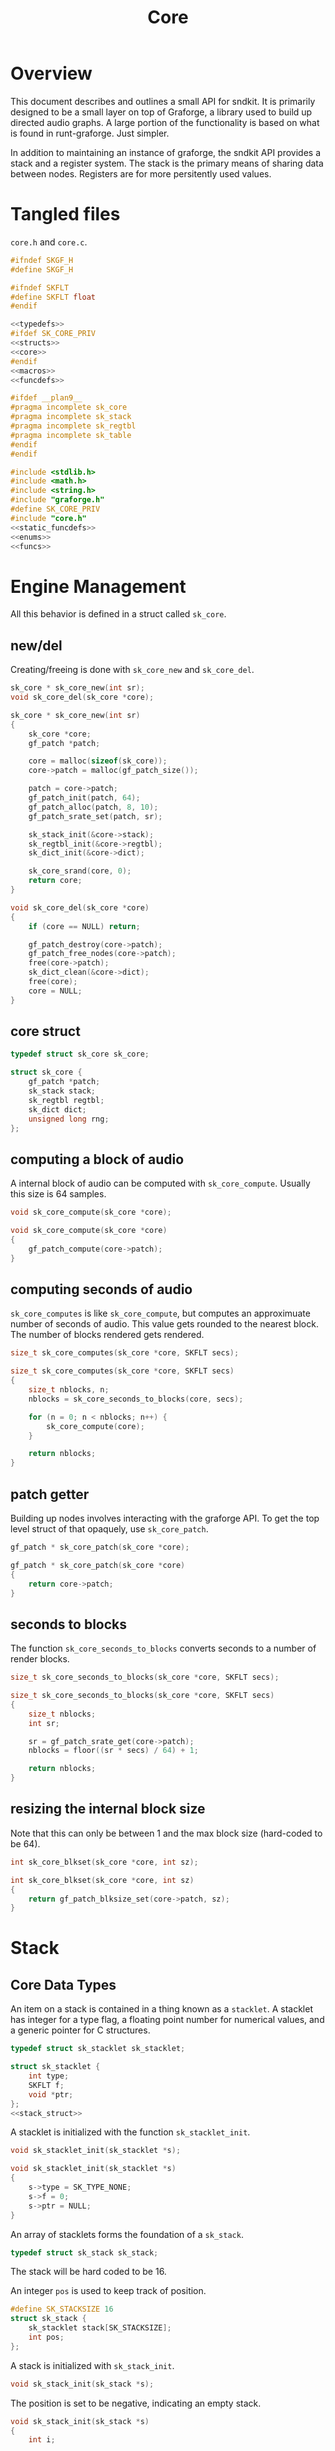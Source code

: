 #+TITLE: Core
* Overview
This document describes and outlines a small API for
sndkit. It is primarily designed to be a small layer on top
of Graforge, a library used to build up directed audio
graphs. A large portion of the functionality is based on
what is found in runt-graforge. Just simpler.

In addition to maintaining an instance of graforge, the
sndkit API provides a stack and a register system. The
stack is the primary means of sharing data between nodes.
Registers are for more persitently used values.
* Tangled files
=core.h= and =core.c=.

#+NAME: core.h
#+BEGIN_SRC c :tangle core.h
#ifndef SKGF_H
#define SKGF_H

#ifndef SKFLT
#define SKFLT float
#endif

<<typedefs>>
#ifdef SK_CORE_PRIV
<<structs>>
<<core>>
#endif
<<macros>>
<<funcdefs>>

#ifdef __plan9__
#pragma incomplete sk_core
#pragma incomplete sk_stack
#pragma incomplete sk_regtbl
#pragma incomplete sk_table
#endif
#endif
#+END_SRC

#+NAME: core.c
#+BEGIN_SRC c :tangle core.c
#include <stdlib.h>
#include <math.h>
#include <string.h>
#include "graforge.h"
#define SK_CORE_PRIV
#include "core.h"
<<static_funcdefs>>
<<enums>>
<<funcs>>
#+END_SRC
* Engine Management
All this behavior is defined in a struct called =sk_core=.
** new/del
Creating/freeing is done with =sk_core_new= and
=sk_core_del=.
#+NAME: funcdefs
#+BEGIN_SRC c
sk_core * sk_core_new(int sr);
void sk_core_del(sk_core *core);
#+END_SRC

#+NAME: funcs
#+BEGIN_SRC c
sk_core * sk_core_new(int sr)
{
    sk_core *core;
    gf_patch *patch;

    core = malloc(sizeof(sk_core));
    core->patch = malloc(gf_patch_size());

    patch = core->patch;
    gf_patch_init(patch, 64);
    gf_patch_alloc(patch, 8, 10);
    gf_patch_srate_set(patch, sr);

    sk_stack_init(&core->stack);
    sk_regtbl_init(&core->regtbl);
    sk_dict_init(&core->dict);

    sk_core_srand(core, 0);
    return core;
}
#+END_SRC

#+NAME: funcs
#+BEGIN_SRC c
void sk_core_del(sk_core *core)
{
    if (core == NULL) return;

    gf_patch_destroy(core->patch);
    gf_patch_free_nodes(core->patch);
    free(core->patch);
    sk_dict_clean(&core->dict);
    free(core);
    core = NULL;
}
#+END_SRC
** core struct
#+NAME: typedefs
#+BEGIN_SRC c
typedef struct sk_core sk_core;
#+END_SRC

#+NAME: core
#+BEGIN_SRC c
struct sk_core {
    gf_patch *patch;
    sk_stack stack;
    sk_regtbl regtbl;
    sk_dict dict;
    unsigned long rng;
};
#+END_SRC
** computing a block of audio
A internal block of audio can be computed with
=sk_core_compute=. Usually this size is 64 samples.

#+NAME: funcdefs
#+BEGIN_SRC c
void sk_core_compute(sk_core *core);
#+END_SRC

#+NAME: funcs
#+BEGIN_SRC c
void sk_core_compute(sk_core *core)
{
    gf_patch_compute(core->patch);
}
#+END_SRC
** computing seconds of audio
=sk_core_computes= is like =sk_core_compute=, but computes
an approximuate number of seconds of audio. This value
gets rounded to the nearest block. The number of blocks
rendered gets rendered.

#+NAME: funcdefs
#+BEGIN_SRC c
size_t sk_core_computes(sk_core *core, SKFLT secs);
#+END_SRC

#+NAME: funcs
#+BEGIN_SRC c
size_t sk_core_computes(sk_core *core, SKFLT secs)
{
    size_t nblocks, n;
    nblocks = sk_core_seconds_to_blocks(core, secs);

    for (n = 0; n < nblocks; n++) {
        sk_core_compute(core);
    }

    return nblocks;
}
#+END_SRC
** patch getter
Building up nodes involves interacting with the graforge
API. To get the top level struct of that opaquely, use
=sk_core_patch=.

#+NAME: funcdefs
#+BEGIN_SRC c
gf_patch * sk_core_patch(sk_core *core);
#+END_SRC

#+NAME: funcs
#+BEGIN_SRC c
gf_patch * sk_core_patch(sk_core *core)
{
    return core->patch;
}
#+END_SRC
** seconds to blocks
The function =sk_core_seconds_to_blocks= converts
seconds to a number of render blocks.

#+NAME: funcdefs
#+BEGIN_SRC c
size_t sk_core_seconds_to_blocks(sk_core *core, SKFLT secs);
#+END_SRC

#+NAME: funcs
#+BEGIN_SRC c
size_t sk_core_seconds_to_blocks(sk_core *core, SKFLT secs)
{
    size_t nblocks;
    int sr;

    sr = gf_patch_srate_get(core->patch);
    nblocks = floor((sr * secs) / 64) + 1;

    return nblocks;
}
#+END_SRC
** resizing the internal block size
Note that this can only be between 1 and the max
block size (hard-coded to be 64).

#+NAME: funcdefs
#+BEGIN_SRC c
int sk_core_blkset(sk_core *core, int sz);
#+END_SRC

#+NAME: funcs
#+BEGIN_SRC c
int sk_core_blkset(sk_core *core, int sz)
{
    return gf_patch_blksize_set(core->patch, sz);
}
#+END_SRC
* Stack
** Core Data Types
An item on a stack is contained in a thing known as a
=stacklet=. A stacklet has integer for a type flag, a
floating point number for numerical values, and a generic
pointer for C structures.

#+NAME: typedefs
#+BEGIN_SRC c
typedef struct sk_stacklet sk_stacklet;
#+END_SRC

#+NAME: structs
#+BEGIN_SRC c
struct sk_stacklet {
    int type;
    SKFLT f;
    void *ptr;
};
<<stack_struct>>
#+END_SRC

A stacklet is initialized with the function
=sk_stacklet_init=.

#+NAME: funcdefs
#+BEGIN_SRC c
void sk_stacklet_init(sk_stacklet *s);
#+END_SRC

#+NAME: funcs
#+BEGIN_SRC c
void sk_stacklet_init(sk_stacklet *s)
{
    s->type = SK_TYPE_NONE;
    s->f = 0;
    s->ptr = NULL;
}
#+END_SRC

An array of stacklets forms the foundation of a =sk_stack=.

#+NAME: typedefs
#+BEGIN_SRC c
typedef struct sk_stack sk_stack;
#+END_SRC

The stack will be hard coded to be 16.

An integer =pos= is used to keep track of position.

#+NAME: stack_struct
#+BEGIN_SRC c
#define SK_STACKSIZE 16
struct sk_stack {
    sk_stacklet stack[SK_STACKSIZE];
    int pos;
};
#+END_SRC

A stack is initialized with =sk_stack_init=.

#+NAME: funcdefs
#+BEGIN_SRC c
void sk_stack_init(sk_stack *s);
#+END_SRC

The position is set to be negative, indicating an empty
stack.

#+NAME: funcs
#+BEGIN_SRC c
void sk_stack_init(sk_stack *s)
{
    int i;

    for (i = 0; i < SK_STACKSIZE; i++) {
        sk_stacklet_init(&s->stack[i]);
    }

    s->pos = -1;
}
#+END_SRC
** Types
The typeflag currently supports the following types:

#+NAME: enums
#+BEGIN_SRC c
enum {
   SK_TYPE_NONE,
   SK_TYPE_CONSTANT,
   SK_TYPE_CABLE,
   SK_TYPE_TABLE,
   SK_TYPE_GENERIC
};
#+END_SRC
** Push/Pop
Push and pop are the core operations for the stack. Both
return non-zero values on error.

=sk_stack_pop= will pop a value off the stack and save it
to the stacklet variable =s=.

=sk_stack_push= will push an initialized stacklet to the
stack, and save that value to stacklet variable =s= to
be filled with some item.

#+NAME: funcdefs
#+BEGIN_SRC c
int sk_stack_pop(sk_stack *stack, sk_stacklet **out);
int sk_stack_push(sk_stack *stack, sk_stacklet **out);
#+END_SRC

#+NAME: funcs
#+BEGIN_SRC c
int sk_stack_pop(sk_stack *stack, sk_stacklet **out)
{
    sk_stacklet *s;
    /* no items on stack */
    if (stack->pos < 0) return 1;

    /* stack overflow */
    if (stack->pos >= SK_STACKSIZE) return 2;

    s = &stack->stack[stack->pos];
    stack->pos--;

    *out = s;
    return 0;
}
#+END_SRC

#+NAME: funcs
#+BEGIN_SRC c
int sk_stack_push(sk_stack *stack, sk_stacklet **out)
{
    sk_stacklet *s;

    if (stack->pos >= (SK_STACKSIZE - 1)) return 1;
    stack->pos++;
    s = &stack->stack[stack->pos];

    sk_stacklet_init(s);
    *out = s;
    return 0;
}
#+END_SRC
** Peak
The function =sk_stack_peak= will look at the last item on
the stack, but not pop it off the stack.

#+NAME: funcdefs
#+BEGIN_SRC c
int sk_stack_peak(sk_stack *stack, sk_stacklet **out);
#+END_SRC

#+NAME: funcs
#+BEGIN_SRC c
int sk_stack_peak(sk_stack *stack, sk_stacklet **out)
{
    sk_stacklet *s;
    if (stack->pos < 0) return 1;
    if (stack->pos >= SK_STACKSIZE) return 2;

    s = &stack->stack[stack->pos];
    *out = s;
    return 0;
}
#+END_SRC
** Dup
=dup= is an operation that duplicates an item on the stack.

The basic operation can be done with =sk_stack_dup=. The
operation will store the duplicated stack item to =out= if
the argument is not =NULL=.

#+NAME: funcdefs
#+BEGIN_SRC c
int sk_stack_dup(sk_stack *stack, sk_stacklet **out);
#+END_SRC

#+NAME: funcs
#+BEGIN_SRC c
int sk_stack_dup(sk_stack *stack, sk_stacklet **out)
{
    int rc;
    sk_stacklet *a, *b;

    rc = sk_stack_peak(stack, &a);
    SK_ERROR_CHECK(rc);

    rc = sk_stack_push(stack, &b);
    SK_ERROR_CHECK(rc);

    *b = *a;

    if (out != NULL) *out = b;

    return 0;
}
#+END_SRC


=sk_core_dup= will call =sk_stack_dup= on the internal
stack, but also will call a dup operation on the graforge
stack if the item is a graforge cable.

#+NAME: funcdefs
#+BEGIN_SRC c
int sk_core_dup(sk_core *core);
#+END_SRC

#+NAME: funcs
#+BEGIN_SRC c
int sk_core_dup(sk_core *core)
{
    sk_stacklet *s;
    int rc;

    rc = sk_stack_dup(&core->stack, &s);
    SK_ERROR_CHECK(rc);

    if (s->type == SK_TYPE_CABLE) {
        gf_stack *stack;
        stack = gf_patch_stack(core->patch);
        gf_stack_dup(stack);
    }

    return 0;
}
#+END_SRC
** Drop
=drop= is an operation that drops an item on the stack.

The basic operation is done with =sk_stack_drop=.

The dropped value will be saved to =out= if =out= is
not =NULL=.

#+NAME: funcdefs
#+BEGIN_SRC c
int sk_stack_drop(sk_stack *stack, sk_stacklet **out);
#+END_SRC

#+NAME: funcs
#+BEGIN_SRC c
int sk_stack_drop(sk_stack *stack, sk_stacklet **out)
{
    int rc;
    sk_stacklet *s;

    rc = sk_stack_pop(stack, &s);

    SK_ERROR_CHECK(rc);

    if (out != NULL) *out = s;
    return 0;
}
#+END_SRC

The function =sk_core_drop= performs a drop on the stack
in the core struct. If the item is a graforge cable, it
will also perform a drop on the graforge buffer stack.

#+NAME: funcdefs
#+BEGIN_SRC c
int sk_core_drop(sk_core *core);
#+END_SRC

#+NAME: funcs
#+BEGIN_SRC c
int sk_core_drop(sk_core *core)
{
    int rc;
    sk_stacklet *s;
    rc = sk_stack_drop(&core->stack, &s);

    SK_ERROR_CHECK(rc);

    if (s->type == SK_TYPE_CABLE) {
        gf_stack *stack;
        stack = gf_patch_stack(core->patch);
        gf_stack_pop(stack, NULL);
    }

    return 0;
}
#+END_SRC
** Swap
=swap= will swap the positions of the last two items on
the stack.

The basic operation is done with =sk_stack_swap=.

#+NAME: funcdefs
#+BEGIN_SRC c
int sk_stack_swap(sk_stack *stack,
                  sk_stacklet **s1,
                  sk_stacklet **s2);
#+END_SRC

A gentle reminder: the stack must have at least 2 items on
the stack, meaning the index position must be at least 1.

#+NAME: funcs
#+BEGIN_SRC c
int sk_stack_swap(sk_stack *stack,
                  sk_stacklet **out1,
                  sk_stacklet **out2)
{
    sk_stacklet tmp;
    int pos;

    pos = stack->pos;
    if (pos < 1) return 1;


    tmp = stack->stack[pos];

    stack->stack[pos] = stack->stack[pos - 1];
    stack->stack[pos - 1] = tmp;

    if (out1 != NULL) *out1 = &stack->stack[pos - 1];
    if (out2 != NULL) *out2 = &stack->stack[pos];

    return 0;
}
#+END_SRC

The function =sk_core_swap= does a swap, and will also swap
on the graforge buffer stack if both items are cables.

#+NAME: funcdefs
#+BEGIN_SRC c
int sk_core_swap(sk_core *core);
#+END_SRC

#+NAME: funcs
#+BEGIN_SRC c
int sk_core_swap(sk_core *core)
{
    int rc;
    sk_stacklet *s[2];
    rc = sk_stack_swap(&core->stack, &s[0], &s[1]);

    SK_ERROR_CHECK(rc);

    if (s[0]->type == SK_TYPE_CABLE && s[1]->type == SK_TYPE_CABLE) {
        gf_stack *stack;
        stack = gf_patch_stack(core->patch);
        gf_stack_swap(stack);
    }

    return 0;
}
#+END_SRC
* Parameters and Cables
=sndkit_param= is an abstraction used to deal with
graforge cables, and is designed to link up with the
sndkit stack and graforge nodes.

A sndkit parameter can either be a graforge cable from a
node or a constant value. If it is cable, it will properly
manage the buffer stack in graforge. If it is a constant,
it will only manipulate the sndkit stack.
** Struct
A parameter is stored in a struct called =sk_param=.

#+NAME: typedefs
#+BEGIN_SRC c
typedef struct {
    char type;
    union {
        gf_cable *c;
        SKFLT f;
    } data;
} sk_param;
#+END_SRC
** Getting a Parameter
Get a parameter from the core stack via =sk_param_get=.

#+NAME: funcdefs
#+BEGIN_SRC c
int sk_param_get(sk_core *core, sk_param *p);
#+END_SRC

Getting a parameter is a matter of popping from the stack
and checking the type. A constant will set the constant
value and flag in the param struct. A cable will set the
cable value and flag in the param struct, and will also pop
from the buffer stack.

#+NAME: funcs
#+BEGIN_SRC c
int sk_param_get(sk_core *core, sk_param *p)
{
    sk_stack *stk;
    sk_stacklet *s;
    int rc;

    stk = &core->stack;

    rc = sk_stack_pop(stk, &s);
    SK_ERROR_CHECK(rc);

    if (s->type == SK_TYPE_CONSTANT) {
        p->type = 0;
        p->data.f = s->f;
    } else if (s->type == SK_TYPE_CABLE) {
        p->type = 1;
        p->data.c = (gf_cable *)s->ptr;
        gf_cable_pop(p->data.c);
    } else {
        /* Wrong type! */
        return 1;
    }

    return 0;
}
#+END_SRC

For situations where only constants are allowed, use
=sk_param_get_constant=.

#+NAME: funcdefs
#+BEGIN_SRC c
int sk_param_get_constant(sk_core *core, SKFLT *val);
#+END_SRC

#+NAME: funcs
#+BEGIN_SRC c
int sk_param_get_constant(sk_core *core, SKFLT *val)
{
    sk_stack *stk;
    sk_stacklet *s;
    int rc;

    stk = &core->stack;

    rc = sk_stack_pop(stk, &s);
    SK_ERROR_CHECK(rc);

    if (s->type != SK_TYPE_CONSTANT) {
        /* Wrong type! */
        return 1;
    }

    *val = s->f;
    return 0;
}
#+END_SRC

For situations where only cables are allowed, use
=sk_param_get_cable=.

#+NAME: funcdefs
#+BEGIN_SRC c
int sk_param_get_cable(sk_core *core, sk_param *p);
#+END_SRC

#+NAME: funcs
#+BEGIN_SRC c
int sk_param_get_cable(sk_core *core, sk_param *p)
{
    sk_stack *stk;
    sk_stacklet *s;
    int rc;

    stk = &core->stack;

    rc = sk_stack_pop(stk, &s);
    SK_ERROR_CHECK(rc);

    if (s->type == SK_TYPE_CABLE) {
        p->type = 1;
        p->data.c = (gf_cable *)s->ptr;
        gf_cable_pop(p->data.c);
    } else {
        /* Wrong type! */
        return 1;
    }

    return 0;
}
#+END_SRC
** Setting a Parameter
Set a parameter with =sk_param_set=.

#+NAME: funcdefs
#+BEGIN_SRC c
int sk_param_set(sk_core *core,
                 gf_node *node,
                 sk_param *p,
                 int cid);
#+END_SRC

#+NAME: funcs
#+BEGIN_SRC c
int sk_param_set(sk_core *core,
                 gf_node *node,
                 sk_param *p,
                 int cid)
{
    gf_cable *c;

    gf_node_get_cable(node, cid, &c);
    if (p->type == 0) {
        gf_cable_set_value(c, p->data.f);
    } else {
        int rc;
        rc = gf_cable_connect(p->data.c, c);
        SK_GF_ERROR_CHECK(rc);
    }
    return 0;
}
#+END_SRC

Setting a parameter will properly assign the internal value
to a cable of a node. This node's cable is referenced by
its index position. A constant parameter will set the node
cable as a consant. A cable parameter will be connected to
the node cable.
** Pushing Constants
Constant values can be pushed to the stack with the
function =sk_core_constant=.

#+NAME: funcdefs
#+BEGIN_SRC c
int sk_core_constant(sk_core *core, SKFLT x);
#+END_SRC

#+NAME: funcs
#+BEGIN_SRC c
int sk_core_constant(sk_core *core, SKFLT x)
{
    int rc;
    sk_stacklet *s;
    sk_stack *stk;

    stk = &core->stack;

    rc = sk_stack_push(stk, &s);
    SK_ERROR_CHECK(rc);

    s->type = SK_TYPE_CONSTANT;
    s->f = x;

    return 0;
}
#+END_SRC
** Pushing Output
An signal cable from a node is pushed to the stack via
=sk_param_out=.

#+NAME: funcdefs
#+BEGIN_SRC c
int sk_param_out(sk_core *core,
                 gf_node *node,
                 int cid);
#+END_SRC

Cables need to be pushed in the order they are created in
the patch. The onus is on the developers of the node to
make sure this is done properly. Don't worry,
this is less tricky than it sounds. If done correctly, this
process can be mostly automated or abstracted away.

#+NAME: funcs
#+BEGIN_SRC c
int sk_param_out(sk_core *core,
                 gf_node *node,
                 int cid)
{
    gf_cable *c;
    sk_stacklet *s;
    sk_stack *stk;
    int rc;

    stk = &core->stack;

    rc = sk_stack_push(stk, &s);
    SK_ERROR_CHECK(rc);
    rc = gf_node_get_cable(node, cid, &c);
    SK_GF_ERROR_CHECK(rc);

    s->type = SK_TYPE_CABLE;
    s->ptr = c;

    return 0;
}
#+END_SRC

=sk_param_out= will take an output cable of a node
(referenced by index), and push it onto the sndkit stack.
It will also push the cable's buffer onto the stack.
** Pushing/Popping Generic Pointers
#+NAME: funcdefs
#+BEGIN_SRC c
int sk_core_generic_push(sk_core *core, void *ptr);
int sk_core_generic_pop(sk_core *core, void **ptr);
#+END_SRC

#+NAME: funcs
#+BEGIN_SRC c
int sk_core_generic_push(sk_core *core, void *ptr)
{
    int rc;
    sk_stacklet *s;

    rc = sk_stack_push(&core->stack, &s);
    SK_ERROR_CHECK(rc);

    s->type = SK_TYPE_GENERIC;
    s->ptr = ptr;

    return rc;
}
#+END_SRC

#+NAME: funcs
#+BEGIN_SRC c
int sk_core_generic_pop(sk_core *core, void **ptr)
{
    int rc;
    sk_stacklet *s;

    rc = sk_stack_pop(&core->stack, &s);

    SK_ERROR_CHECK(rc);

    if (s->type != SK_TYPE_GENERIC) {
        return 1;
    }

    if (ptr != NULL) *ptr = s->ptr;

    return rc;
}
#+END_SRC
** Get Stack Position
#+NAME: funcdefs
#+BEGIN_SRC c
int sk_core_stackpos(sk_core *core);
#+END_SRC

#+NAME: funcs
#+BEGIN_SRC c
int sk_core_stackpos(sk_core *core)
{
    return core->stack.pos;
}
#+END_SRC
* Registers
A register interface is used alongside the stack
interface to store and retrieve data. A value stored
in a register can be directly referenced by an id value.

Registers are very useful for storing data that is
used more than once throughout the patch, or for situations
where using stack operations to manipulate the day becomes
tedious. Examples of
this include cables containing clock signals and lookup
tables.
** structs
A single register entry is encapsulated in a struct called
=sk_register_entry=.

#+NAME: typedefs
#+BEGIN_SRC c
typedef struct sk_register_entry sk_register_entry;
#+END_SRC

A register entry contains an =sk_stacklet= as well as a flag
to indicate the current state of the register.

#+NAME: structs
#+BEGIN_SRC c
struct sk_register_entry {
    sk_stacklet data;
    int flags;
};
#+END_SRC

A register is initialized with =sk_register_entry_init=,
which will initialize the stacklet and zero out the flags.

#+NAME: funcdefs
#+BEGIN_SRC c
void sk_register_entry_init(sk_register_entry *e);
#+END_SRC

#+NAME: funcs
#+BEGIN_SRC c
void sk_register_entry_init(sk_register_entry *e)
{
    sk_stacklet_init(&e->data);
    e->flags = 0;
}
#+END_SRC

A register collection is
encapsulated in a struct called =sk_regtbl=,
and is a fixed array of =sk_register_entry= values. The
size is defined via a macro.

#+NAME: typedefs
#+BEGIN_SRC c
typedef struct sk_regtbl sk_regtbl;
#+END_SRC

#+NAME: structs
#+BEGIN_SRC c
#define SK_REGSIZE 16
struct sk_regtbl {
    sk_register_entry r[SK_REGSIZE];
};
#+END_SRC

Registers are initialized with =sk_regtbl_init=.

#+NAME: funcdefs
#+BEGIN_SRC c
void sk_regtbl_init(sk_regtbl *rs);
#+END_SRC

#+NAME: funcs
#+BEGIN_SRC c
void sk_regtbl_init(sk_regtbl *rs)
{
    int i;

    for (i = 0; i < SK_REGSIZE; i++) {
        sk_register_entry_init(&rs->r[i]);
    }
}
#+END_SRC
** regset/regget
Setting/getting values are done with =sk_core_regget= and
=sk_core_regset=, making calls to the underlying functions
=sk_register_set= and =sk_register_get=.

Values are assumed to be encapsulated in
a =sk_stacklet=, and registers are addressed by id.

Will return a non-zero value on error.

#+NAME: funcdefs
#+BEGIN_SRC c
int sk_core_regget(sk_core *core, int pos);
int sk_register_get(sk_regtbl *rt, int pos, sk_stacklet *s);
int sk_core_regset(sk_core *core, int pos);
int sk_register_set(sk_regtbl *rt, int pos, sk_stacklet *s);
#+END_SRC

#+NAME: funcs
#+BEGIN_SRC c
int sk_register_get(sk_regtbl *rt, int pos, sk_stacklet *s)
{
    if (pos < 0 || pos >= SK_REGSIZE) return 1;

    *s = rt->r[pos].data;
    return 0;
}
#+END_SRC

Things get a bit more involved the item in the register
is a graforge cable. This requires pushing the buffer
contained inside of the cable back onto the buffer stack.

#+NAME: funcs
#+BEGIN_SRC c
int sk_core_regget(sk_core *core, int pos)
{
    int rc;
    sk_stacklet *s;

    rc = sk_stack_push(&core->stack, &s);
    SK_ERROR_CHECK(rc);
    rc = sk_register_get(&core->regtbl, pos, s);
    SK_ERROR_CHECK(rc);

    /* also push to buffer stack if cable */
    if (s->type == SK_TYPE_CABLE) {
        gf_cable *c;
        gf_buffer *b;
        gf_stack *bstack;
        c = (gf_cable *) s->ptr;
        b = gf_cable_get_buffer(c);
        bstack = gf_patch_stack(core->patch);
        gf_stack_push_buffer(bstack, b);
    }

    return 0;
}
#+END_SRC

#+NAME: funcs
#+BEGIN_SRC c
int sk_register_set(sk_regtbl *rt, int pos, sk_stacklet *s)
{
    if (pos < 0 || pos >= SK_REGSIZE) return 1;

    rt->r[pos].data = *s;
    return 0;
}
#+END_SRC

#+NAME: funcs
#+BEGIN_SRC c
int sk_core_regset(sk_core *core, int pos)
{
    int rc;
    sk_stacklet *s;

    rc = sk_stack_pop(&core->stack, &s);
    SK_ERROR_CHECK(rc);
    rc = sk_register_set(&core->regtbl, pos, s);
    SK_ERROR_CHECK(rc);

    return 0;
}
#+END_SRC
** regmrk
=sk_core_regmrk=, marks a register as being used. this makes
an underlying call to =sk_register_mark=.

#+NAME: funcdefs
#+BEGIN_SRC c
int sk_core_regmrk(sk_core *core, int pos);
int sk_register_mark(sk_regtbl *rt, int pos);
#+END_SRC

#+NAME: funcs
#+BEGIN_SRC c
int sk_register_mark(sk_regtbl *rt, int pos)
{
    if (pos < 0 || pos >= SK_REGSIZE) return 1;

    rt->r[pos].flags |= 1;
    return 0;
}
#+END_SRC

#+NAME: funcs
#+BEGIN_SRC c
int sk_core_regmrk(sk_core *core, int pos)
{
    return sk_register_mark(&core->regtbl, pos);
}
#+END_SRC
** regclr
=sk_core_regclr= clears the register, making it free to be
claimed. This makes an underlying call to
=sk_register_clear=.

#+NAME: funcdefs
#+BEGIN_SRC c
int sk_core_regclr(sk_core *core, int pos);
int sk_register_clear(sk_regtbl *rt, int pos);
#+END_SRC

#+NAME: funcs
#+BEGIN_SRC c
int sk_register_clear(sk_regtbl *rt, int pos)
{
    if (pos < 0 || pos >= SK_REGSIZE) return 1;

    rt->r[pos].flags = 0;
    return 0;
}
#+END_SRC

#+NAME: funcs
#+BEGIN_SRC c
int sk_core_regclr(sk_core *core, int pos)
{
    return sk_register_clear(&core->regtbl, pos);
}
#+END_SRC
** regnxt
=sk_core_regnxt= returns the next free register, which
makes an underlying call to =sk_register_nextfree=.

=start= indicates which register position to start at. Leave
this to be 0 if there is no preference.

#+NAME: funcdefs
#+BEGIN_SRC c
int sk_core_regnxt(sk_core *core, int start, int *pos);
int sk_register_nxtfree(sk_regtbl *rt, int start);
#+END_SRC

=sk_register_nextfree= will iterate through
the registers until it finds one that is free. it will
return the id of this register.

#+NAME: funcs
#+BEGIN_SRC c
int sk_register_nxtfree(sk_regtbl *rt, int start)
{
    int pos;
    int i;
    sk_register_entry *reg;

    reg = rt->r;

    if (start < 0 || start >= SK_REGSIZE) start = 0;

    pos = start;

    for (i = 0; i < SK_REGSIZE; i++) {
        if (!(reg[pos].flags & 1)) return pos;
        pos = (pos + 1) % SK_REGSIZE;
    }

    return -1;
}
#+END_SRC

=sk_core_regnxt= returns a non-zero error code if there are
no available registers. This is done to make it play better
with the =SK_ERROR_CHECK= paradigm.

#+NAME: funcs
#+BEGIN_SRC c
int sk_core_regnxt(sk_core *core, int start, int *pos)
{
    *pos = sk_register_nxtfree(&core->regtbl, start);

    if (*pos < 0) return 1;

    return 0;
}
#+END_SRC
* Buffer Operations
Graforge works by reading and writing to fixed-size blocks
of samples known as buffers. Buffers are manipulated using
a =stack=, and are managed/queried from a =pool=.

After being used by a node, buffers are usually immediately
returned to the buffer pool to be re-used. But, sometimes
signals stored in those buffers need to be saved for later
on in the patch. In order to do this, one must explicitely
=hold= the buffer and then =unhold= it when it is done being
used. If buffers are not unheld, it creates a sort of
resource leak which will dry up the buffer pool and cause
graforge to lock up.

Holding and unholding buffers can be done with
=sk_core_hold= and =sk_core_unhold=. These will peak at
the last item on the stack, presumably a cable, and it will
hold the buffer contained inside of it. In the case of
=sk_core_unhold=, the item will be popped from the stack.

If something goes wrong, a non-zero value is returned.

#+NAME: funcdefs
#+BEGIN_SRC c
int sk_core_hold(sk_core *core);
int sk_core_unhold(sk_core *core);
#+END_SRC

#+NAME: funcs
#+BEGIN_SRC c
int sk_core_hold(sk_core *core)
{
    int rc;
    sk_stacklet *s;
    rc = sk_stack_peak(&core->stack, &s);
    SK_ERROR_CHECK(rc);

    if (s->type != SK_TYPE_CABLE) {
        /* Wrong type, kiddo */
        return 2;
    }

    rc = gf_patch_bhold(core->patch, NULL);
    SK_GF_ERROR_CHECK(rc);

    return 0;
}
#+END_SRC

#+NAME: funcs
#+BEGIN_SRC c
int sk_core_unhold(sk_core *core)
{
    sk_param cable;
    gf_buffer *buf;
    gf_cable *c;
    int rc;

    rc = sk_param_get(core, &cable);
    SK_ERROR_CHECK(rc);

    if (cable.type != 1) {
        /* Your princess is is another castle. */
        return 2;
    }

    c = cable.data.c;
    buf = gf_cable_get_buffer(c);
    rc = gf_patch_bunhold(core->patch, buf);
    SK_GF_ERROR_CHECK(rc);

    return 0;
}
#+END_SRC
* Tables
A small abstraction for dealing with tables that are managed
by graforge.
** Table Struct
a struct called =sk_table=. Contains a =SKFLT= array and
it's size.

#+NAME: typedefs
#+BEGIN_SRC c
typedef struct sk_table sk_table;
#+END_SRC

#+NAME: structs
#+BEGIN_SRC c
struct sk_table {
    SKFLT *tab;
    unsigned long sz;
};
#+END_SRC
** Creating a New Table
Called =sk_core_table_new=. Allocates a new table and wraps
it around a graforge pointer. This table will be
automatically freed when the patch is freed.

The table itself is then pushed to the stack.

#+NAME: funcdefs
#+BEGIN_SRC c
int sk_core_table_new(sk_core *core, unsigned long sz);
int sk_core_table_init(sk_core *core, SKFLT *tab, unsigned long sz);
#+END_SRC

#+NAME: funcs
#+BEGIN_SRC c
static void free_table(gf_pointer *p)
{
    sk_table *tab;

    tab = gf_pointer_data(p);

    free(tab->tab);
    free(tab);
}

int sk_core_table_new(sk_core *core, unsigned long sz)
{
    sk_table *tab;
    int rc;
    SKFLT *data;

    tab = malloc(sizeof(sk_table));

    if (tab == NULL) return 1;
    data = malloc(sz * sizeof(SKFLT));
    memset(data, 0, sz * sizeof(SKFLT));

    sk_table_init(tab, data, sz);

    gf_patch_append_userdata(core->patch, free_table, tab);

    rc = sk_core_table_push(core, tab);
    SK_ERROR_CHECK(rc);

    return 0;
}
#+END_SRC

#+NAME: funcdefs
#+BEGIN_SRC c
void sk_table_init(sk_table *tab, SKFLT *data, unsigned long sz);
#+END_SRC

#+NAME: funcs
#+BEGIN_SRC c
void sk_table_init(sk_table *tab, SKFLT *data, unsigned long sz)
{
    tab->tab = data;
    tab->sz = sz;
}
#+END_SRC
** Getting Table Data and Size
Getter functions =sk_table_size= and =sk_table_data=.

#+NAME: funcdefs
#+BEGIN_SRC c
size_t sk_table_size(sk_table *t);
SKFLT* sk_table_data(sk_table *t);
#+END_SRC

#+NAME: funcs
#+BEGIN_SRC c
size_t sk_table_size(sk_table *t)
{
    return t->sz;
}

SKFLT* sk_table_data(sk_table *t)
{
    return t->tab;
}
#+END_SRC
** Pushing/Popping Table
=sk_core_pop_table= and =sk_core_push_table=.

#+NAME: funcdefs
#+BEGIN_SRC c
int sk_core_table_push(sk_core *core, sk_table *tab);
int sk_core_table_pop(sk_core *core, sk_table **tab);
#+END_SRC

#+NAME: funcs
#+BEGIN_SRC c
int sk_core_table_push(sk_core *core, sk_table *tab)
{
    int rc;
    sk_stacklet *s;

    rc = sk_stack_push(&core->stack, &s);

    SK_ERROR_CHECK(rc);

    s->type = SK_TYPE_TABLE;
    s->ptr = tab;

    return rc;
}
#+END_SRC

#+NAME: funcs
#+BEGIN_SRC c
int sk_core_table_pop(sk_core *core, sk_table **tab)
{
    int rc;
    sk_stacklet *s;

    rc = sk_stack_pop(&core->stack, &s);

    SK_ERROR_CHECK(rc);

    if (s->type != SK_TYPE_TABLE) {
        printf("uh oh type is %d, %g\n", s->type, s->f);
        printf("%d items on stack\n", core->stack.pos);
        return 1;
    }

    *tab = (sk_table *)s->ptr;

    return rc;
}
#+END_SRC
** Dumping Raw Table Information
Raw table data can be written to disk 
format using =sk_table_dump=.

The function =sk_core_tabdump= will pop the
table off the stack and then call =sk_table_dump=.

#+NAME: funcdefs
#+BEGIN_SRC c
int sk_table_dump(sk_table *tab, const char *filename);
int sk_core_tabdump(sk_core *core, const char *filename);
#+END_SRC

Note that tables
are representing in floating-point format, and will
use the endian encoding used by the OS when writing/reading
from disk.


#+NAME: funcs
#+BEGIN_SRC c
int sk_table_dump(sk_table *tab, const char *filename)
{
    FILE *fp;

    fp = fopen(filename, "w");

    if (fp == NULL) return 1;

    fwrite(tab->tab, sizeof(SKFLT), tab->sz, fp);

    fclose(fp);

    return 0;
}
#+END_SRC

#+NAME: funcs
#+BEGIN_SRC c
int sk_core_tabdump(sk_core *core, const char *filename)
{
    int rc;
    sk_table *tab;

    rc = sk_core_table_pop(core, &tab);
    SK_ERROR_CHECK(rc);

    return sk_table_dump(tab, filename);
}
#+END_SRC
* Error Checking
=SK_ERROR_CHECK= is a convenient macro used that will
check an error code and exit if it is non-zero.

#+NAME: macros
#+BEGIN_SRC c
#define SK_ERROR_CHECK(rc) if (rc) return rc;
#+END_SRC

#+NAME: macros
#+BEGIN_SRC c
#define SK_GF_ERROR_CHECK(rc) if(rc != GF_OK) {\
    fprintf(stderr, "Error: %s\n", gf_error(rc));\
    return 1;\
}
#+END_SRC
* Random Number Generator
A simple random number generator (RNG)
is included with the core API, based
on the LCG found in Soundpipe.

Seed the RNG with =sk_core_srand=.

#+NAME: funcdefs
#+BEGIN_SRC c
void sk_core_srand(sk_core *core, unsigned long val);
#+END_SRC

#+NAME: funcs
#+BEGIN_SRC c
void sk_core_srand(sk_core *core, unsigned long val)
{
    core->rng = val;
}
#+END_SRC

A random number is generated with =sk_core_rand=.

#+NAME: funcdefs
#+BEGIN_SRC c
unsigned long sk_core_rand(sk_core *core);
#+END_SRC

This will return a value between 0 and =SK_CORE_RANDMAX=.

#+NAME: macros
#+BEGIN_SRC c
#define SK_CORE_RANDMAX 2147483648
#+END_SRC

#+NAME: funcs
#+BEGIN_SRC c
unsigned long sk_core_rand(sk_core *core)
{
    core->rng = (1103515245 * core->rng + 12345) % SK_CORE_RANDMAX;
    return core->rng;
}
#+END_SRC

=sk_core_randf= returns a random number between 0 and 1.

#+NAME: funcdefs
#+BEGIN_SRC c
SKFLT sk_core_randf(sk_core *core);
#+END_SRC

#+NAME: funcs
#+BEGIN_SRC c
SKFLT sk_core_randf(sk_core *core)
{
    return (SKFLT)sk_core_rand(core) / SK_CORE_RANDMAX;
}
#+END_SRC
* Data Dictionary
The =Data Dictionary= is an implementation of a small
and simple hash table for storing allocated C data such
as structs.

This interface is designed to make it easier to create
bindings in high level languages. Because it's a dictionary,
it allows objects to be referenced as strings, rather than
trying to wrap the pointer data more directly. Also, memory
is explicitely managed within the dictionary rather than
at the whims of the garbage collection. Every word entry
has a user-defined destructor callback that gets called when
an entry is deleted.

The kinds of data expected to be managed are expected to be
more persistent during the runtime of the program.
** Struct
#+NAME: typedefs
#+BEGIN_SRC c
typedef struct sk_dict sk_dict;
#+END_SRC

#+NAME: structs
#+BEGIN_SRC c
struct dict_entry {
    char *key;
    int sz;
    void *val;
    void (*del)(void*);
    struct dict_entry *nxt;
};

struct sk_dict {
    struct dict_entry *ent[64];
    int sz;
};
#+END_SRC

#+NAME: funcdefs
#+BEGIN_SRC c
size_t sk_dict_sizeof(void);
#+END_SRC

#+NAME: funcs
#+BEGIN_SRC c
size_t sk_dict_sizeof(void)
{
    return sizeof(sk_dict);
}
#+END_SRC
** Dictionary Hash Function
CJB hash function.

#+NAME: static_funcdefs
#+BEGIN_SRC c
static int hash(const char *str, int sz, int mod);
#+END_SRC

#+NAME: funcs
#+BEGIN_SRC sh
static int hash(const char *str, int sz, int mod)
{
    unsigned long h;
    int i;

    h = 5381;
    i = 0;

    for(i = 0; i < sz; i++) {
        h = ((h << 5) + h) ^ str[i];
        h %= 0x7FFFFFFF;
    }

    return h % mod;
}
#+END_SRC
** Initializing the Dictionary
#+NAME: funcdefs
#+BEGIN_SRC c
void sk_dict_init(sk_dict *d);
#+END_SRC

#+NAME: funcs
#+BEGIN_SRC c
void sk_dict_init(sk_dict *d)
{
    int n;

    for (n = 0; n < 64; n++) {
        d->ent[n] = NULL;
    }

    d->sz = 0;
}
#+END_SRC
** Freeing the dictionary
#+NAME: funcdefs
#+BEGIN_SRC c
int sk_dict_clean(sk_dict *d);
#+END_SRC

#+NAME: funcs
#+BEGIN_SRC c
int sk_dict_clean(sk_dict *d)
{
    int e;

    for (e = 0; e < 64; e++) {
        struct dict_entry *ent, *nxt;
        ent = d->ent[e];

        while (ent != NULL) {
            nxt = ent->nxt;
            if (ent->del != NULL) ent->del(ent->val);
            free(ent->key);
            free(ent);
            ent = nxt;
        }
    }

    return 0;
}
#+END_SRC
** Append An Entry
#+NAME: funcdefs
#+BEGIN_SRC c
int sk_dict_append(sk_dict *d,
                   const char *key,
                   int sz,
                   void *p,
                   void (*del)(void*));
#+END_SRC

#+NAME: funcs
#+BEGIN_SRC c
int sk_dict_append(sk_dict *d,
                   const char *key,
                   int sz,
                   void *val,
                   void (*del)(void*))
{
    int pos;
    struct dict_entry *ent;
    int i;

    pos = hash(key, sz, 64);

    ent = d->ent[pos];

    while (ent != NULL) {
        if (ent->sz == sz && !strcmp(key, ent->key)) {
            return 1;
        }
        ent = ent->nxt;
    }

    ent = malloc(sizeof(struct dict_entry));
    ent->key = malloc(sz + 1);
    ent->sz = sz;

    for (i = 0; i < sz; i++) ent->key[i] = key[i];
    ent->key[sz] = '\0';

    ent->val = val;
    ent->del = del;
    ent->nxt = d->ent[pos];
    d->ent[pos] = ent;
    return 0;
}
#+END_SRC

The core interface can do this with =sk_core_append=.

#+NAME: funcdefs
#+BEGIN_SRC c
int sk_core_append(sk_core *core,
                   const char *key,
                   int sz,
                   void *p,
                   void (*del)(void*));
#+END_SRC

#+NAME: funcs
#+BEGIN_SRC c
int sk_core_append(sk_core *core,
                   const char *key,
                   int sz,
                   void *p,
                   void (*del)(void*))
{
    return sk_dict_append(&core->dict, key, sz, p, del);
}
#+END_SRC
** Lookup An Entry
#+NAME: funcdefs
#+BEGIN_SRC c
int sk_dict_lookup(sk_dict *d,
                   const char *key,
                   int sz,
                   void **p);
#+END_SRC

#+NAME: funcs
#+BEGIN_SRC c
int sk_dict_lookup(sk_dict *d,
                   const char *key,
                   int sz,
                   void **p)
{
    int pos;
    struct dict_entry *ent;

    pos = hash(key, sz, 64);

    ent = d->ent[pos];

    while (ent != NULL) {
        if (ent->sz == sz && !strncmp(key, ent->key, sz)) {
            *p = ent->val;
            return 0;
        }
        ent = ent->nxt;
    }

    return 1;
}
#+END_SRC

Do lookup on the core internal dictionary with
=sk_core_lookup=.

#+NAME: funcdefs
#+BEGIN_SRC c
int sk_core_lookup(sk_core *core,
                   const char *key,
                   int sz,
                   void **p);
#+END_SRC

#+NAME: funcs
#+BEGIN_SRC c
int sk_core_lookup(sk_core *core,
                   const char *key,
                   int sz,
                   void **p)
{
    return sk_dict_lookup(&core->dict, key, sz, p);
}
#+END_SRC
** Remove An Entry
#+NAME: funcdefs
#+BEGIN_SRC c
int sk_dict_remove(sk_dict *d, const char *key, int sz);
#+END_SRC

#+NAME: funcs
#+BEGIN_SRC c
int sk_dict_remove(sk_dict *d, const char *key, int sz)
{
    int pos;
    struct dict_entry *ent, *prv;

    pos = hash(key, sz, 64);

    ent = d->ent[pos];

    prv = NULL;

    while (ent != NULL) {
        if (ent->sz == sz && !strncmp(key, ent->key, sz)) {

            if (prv == NULL) {
                d->ent[pos] = ent->nxt;
            } else {
                prv->nxt = ent->nxt;
            }
            if (ent->del) ent->del(ent->val);
            free(ent->key);
            free(ent);
            return 0;
        }
        prv = ent;
        ent = ent->nxt;
    }
    return 1;
}
#+END_SRC

Do lookup on the core internal dictionary with
=sk_core_remove=.

#+NAME: funcdefs
#+BEGIN_SRC c
int sk_core_remove(sk_core *core,
                   const char *key,
                   int sz);
#+END_SRC

#+NAME: funcs
#+BEGIN_SRC c
int sk_core_remove(sk_core *core,
                   const char *key,
                   int sz)
{
    return sk_dict_remove(&core->dict, key, sz);
}
#+END_SRC
** Grab: Lookup and Push onto the Stack
#+NAME: funcdefs
#+BEGIN_SRC c
int sk_core_grab(sk_core *core,
                 const char *key,
                 int sz);
#+END_SRC

#+NAME: funcs
#+BEGIN_SRC c
int sk_core_grab(sk_core *core,
                 const char *key,
                 int sz)
{
    int rc;
    void *ptr;

    rc = sk_core_lookup(core, key, sz, &ptr);

    if (rc) return 1;

    rc = sk_core_generic_push(core, ptr);

    if (rc) return 2;

    return 0;
}
#+END_SRC
